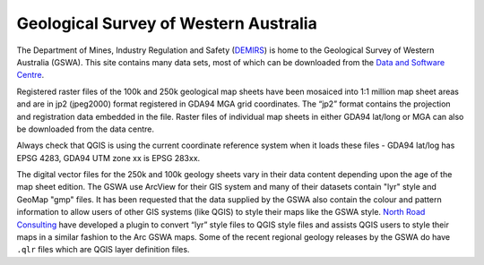 ======================================
Geological Survey of Western Australia
======================================

The Department of Mines, Industry Regulation and Safety (`DEMIRS <http://www.demirs.wa.gov.au/>`_) is home to the Geological Survey of Western Australia (GSWA). This site contains many data sets, most of which can be downloaded from the `Data and Software Centre <https://dasc.dmirs.wa.gov.au>`_.

Registered raster files of the 100k and 250k geological map sheets have been mosaiced into 1:1 million map sheet areas and are in jp2 (jpeg2000) format registered in GDA94 MGA grid coordinates. The “jp2” format contains the projection and registration data embedded in the file. Raster files of individual map sheets in either GDA94 lat/long or MGA can also be downloaded from the data centre.

Always check that QGIS is using the current coordinate reference system when it loads these files - GDA94 lat/log has EPSG 4283, GDA94 UTM zone xx is EPSG 283xx.

The digital vector files for the 250k and 100k geology sheets vary in their data content depending upon the age of the map sheet edition. The GSWA use ArcView for their GIS system and many of their datasets contain "lyr" style and GeoMap "gmp" files. It has been requested that the data supplied by the GSWA also contain the colour and pattern information to allow users of other GIS systems (like QGIS) to style their maps like the GSWA style. `North Road Consulting <https://north-road.com/slyr/>`_ have developed a plugin to convert “lyr” style files to QGIS style files and assists QGIS users to style their maps in a similar fashion to the Arc GSWA maps. Some of the recent regional geology releases by the GSWA do have ``.qlr`` files which are QGIS layer definition files.
